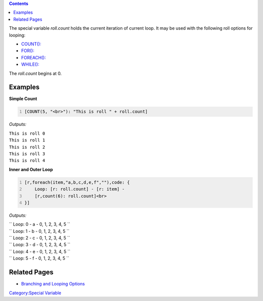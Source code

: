 .. contents::
   :depth: 3
..

The special variable *roll.count* holds the current iteration of current
loop. It may be used with the following roll options for looping:

-  `COUNT(): <Macros:Branching_and_Looping#COUNT_Option>`__
-  `FOR(): <Macros:Branching_and_Looping#FOR_Option>`__
-  `FOREACH(): <Macros:Branching_and_Looping#FOREACH_Option>`__
-  `WHILE(): <Macros:Branching_and_Looping#WHILE_Option>`__

The *roll.count* begins at 0.

Examples
========

**Simple Count**

.. code:: mtmacro
   :number-lines:

   [COUNT(5, "<br>"): "This is roll " + roll.count]

*Outputs:*

| ``This is roll 0``
| ``This is roll 1``
| ``This is roll 2``
| ``This is roll 3``
| ``This is roll 4``

**Inner and Outer Loop**

.. code:: mtmacro
   :number-lines:

   [r,foreach(item,"a,b,c,d,e,f",""),code: {
       Loop: [r: roll.count] - [r: item] - 
       [r,count(6): roll.count]<br>
   }]

*Outputs:*

| `` Loop: 0 - a - 0, 1, 2, 3, 4, 5 ``
| `` Loop: 1 - b - 0, 1, 2, 3, 4, 5 ``
| `` Loop: 2 - c - 0, 1, 2, 3, 4, 5 ``
| `` Loop: 3 - d - 0, 1, 2, 3, 4, 5 ``
| `` Loop: 4 - e - 0, 1, 2, 3, 4, 5 ``
| `` Loop: 5 - f - 0, 1, 2, 3, 4, 5 ``

.. _related_pages:

Related Pages
=============

-  `Branching and Looping Options <Macros:Branching_and_Looping>`__

`Category:Special Variable <Category:Special_Variable>`__

